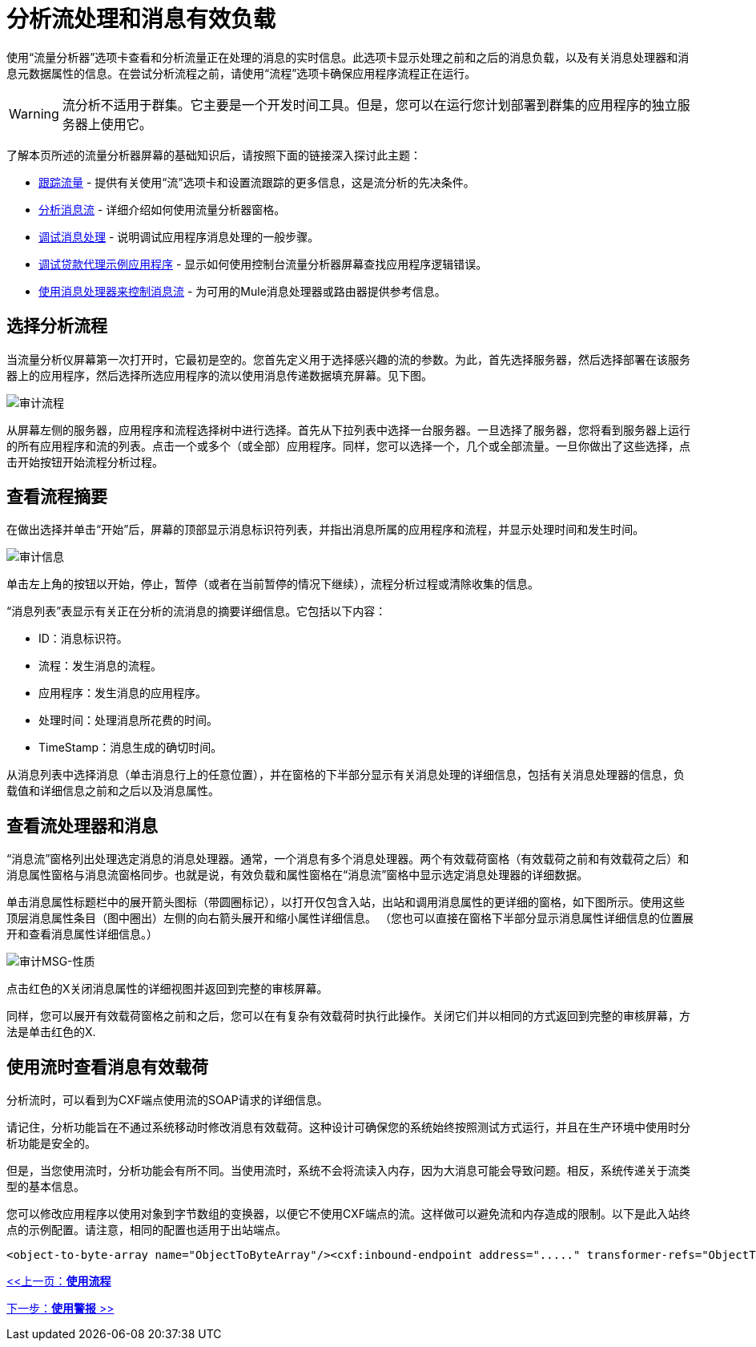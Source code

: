 = 分析流处理和消息有效负载

使用“流量分析器”选项卡查看和分析流量正在处理的消息的实时信息。此选项卡显示处理之前和之后的消息负载，以及有关消息处理器和消息元数据属性的信息。在尝试分析流程之前，请使用“流程”选项卡确保应用程序流程正在运行。

[WARNING]
流分析不适用于群集。它主要是一个开发时间工具。但是，您可以在运行您计划部署到群集的应用程序的独立服务器上使用它。

了解本页所述的流量分析器屏幕的基础知识后，请按照下面的链接深入探讨此主题：

*  link:/mule-management-console/v/3.2/tracking-flows[跟踪流量]  - 提供有关使用“流”选项卡和设置流跟踪的更多信息，这是流分析的先决条件。
*  link:/mule-management-console/v/3.2/analyzing-message-flows[分析消息流]  - 详细介绍如何使用流量分析器窗格。
*  link:/mule-management-console/v/3.2/debugging-message-processing[调试消息处理]  - 说明调试应用程序消息处理的一般步骤。
*  link:/mule-management-console/v/3.2/debugging-the-loan-broker-example-application[调试贷款代理示例应用程序]  - 显示如何使用控制台流量分析器屏幕查找应用程序逻辑错误。
*  link:/mule-user-guide/v/3.2/routing-message-processors[使用消息处理器来控制消息流]  - 为可用的Mule消息处理器或路由器提供参考信息。

== 选择分析流程

当流量分析仪屏幕第一次打开时，它最初是空的。您首先定义用于选择感兴趣的流的参数。为此，首先选择服务器，然后选择部署在该服务器上的应用程序，然后选择所选应用程序的流以使用消息传递数据填充屏幕。见下图。

image:audit-flows.png[审计流程]

从屏幕左侧的服务器，应用程序和流程选择树中进行选择。首先从下拉列表中选择一台服务器。一旦选择了服务器，您将看到服务器上运行的所有应用程序和流的列表。点击一个或多个（或全部）应用程序。同样，您可以选择一个，几个或全部流量。一旦你做出了这些选择，点击开始按钮开始流程分析过程。

== 查看流程摘要

在做出选择并单击“开始”后，屏幕的顶部显示消息标识符列表，并指出消息所属的应用程序和流程，并显示处理时间和发生时间。

image:audit-messages.png[审计信息]

单击左上角的按钮以开始，停止，暂停（或者在当前暂停的情况下继续），流程分析过程或清除收集的信息。

“消息列表”表显示有关正在分析的流消息的摘要详细信息。它包括以下内容：

*  ID：消息标识符。
* 流程：发生消息的流程。
* 应用程序：发生消息的应用程序。
* 处理时间：处理消息所花费的时间。
*  TimeStamp：消息生成的确切时间。

从消息列表中选择消息（单击消息行上的任意位置），并在窗格的下半部分显示有关消息处理的详细信息，包括有关消息处理器的信息，负载值和详细信息之前和之后以及消息属性。

== 查看流处理器和消息

“消息流”窗格列出处理选定消息的消息处理器。通常，一个消息有多个消息处理器。两个有效载荷窗格（有效载荷之前和有效载荷之后）和消息属性窗格与消息流窗格同步。也就是说，有效负载和属性窗格在“消息流”窗格中显示选定消息处理器的详细数据。

单击消息属性标题栏中的展开箭头图标（带圆圈标记），以打开仅包含入站，出站和调用消息属性的更详细的窗格，如下图所示。使用这些顶层消息属性条目（图中圈出）左侧的向右箭头展开和缩小属性详细信息。 （您也可以直接在窗格下半部分显示消息属性详细信息的位置展开和查看消息属性详细信息。）

image:audit-msg-properties.png[审计MSG-性质]

点击红色的X关闭消息属性的详细视图并返回到完整的审核屏幕。

同样，您可以展开有效载荷窗格之前和之后，您可以在有复杂有效载荷时执行此操作。关闭它们并以相同的方式返回到完整的审核屏幕，方法是单击红色的X.

== 使用流时查看消息有效载荷

分析流时，可以看到为CXF端点使用流的SOAP请求的详细信息。

请记住，分析功能旨在不通过系统移动时修改消息有效载荷。这种设计可确保您的系统始终按照测试方式运行，并且在生产环境中使用时分析功能是安全的。

但是，当您使用流时，分析功能会有所不同。当使用流时，系统不会将流读入内存，因为大消息可能会导致问题。相反，系统传递关于流类型的基本信息。

您可以修改应用程序以使用对象到字节数组的变换器，以便它不使用CXF端点的流。这样做可以避免流和内存造成的限制。以下是此入站终点的示例配置。请注意，相同的配置也适用于出站端点。

[source, xml, linenums]
----
<object-to-byte-array name="ObjectToByteArray"/><cxf:inbound-endpoint address="....." transformer-refs="ObjectToByteArray" response-transformer-refs="ObjectToByteArray"/>
----

link:/mule-management-console/v/3.2/working-with-flows[<<上一页：*使用流程*]

link:/mule-management-console/v/3.2/working-with-alerts[下一步：*使用警报* >>]

